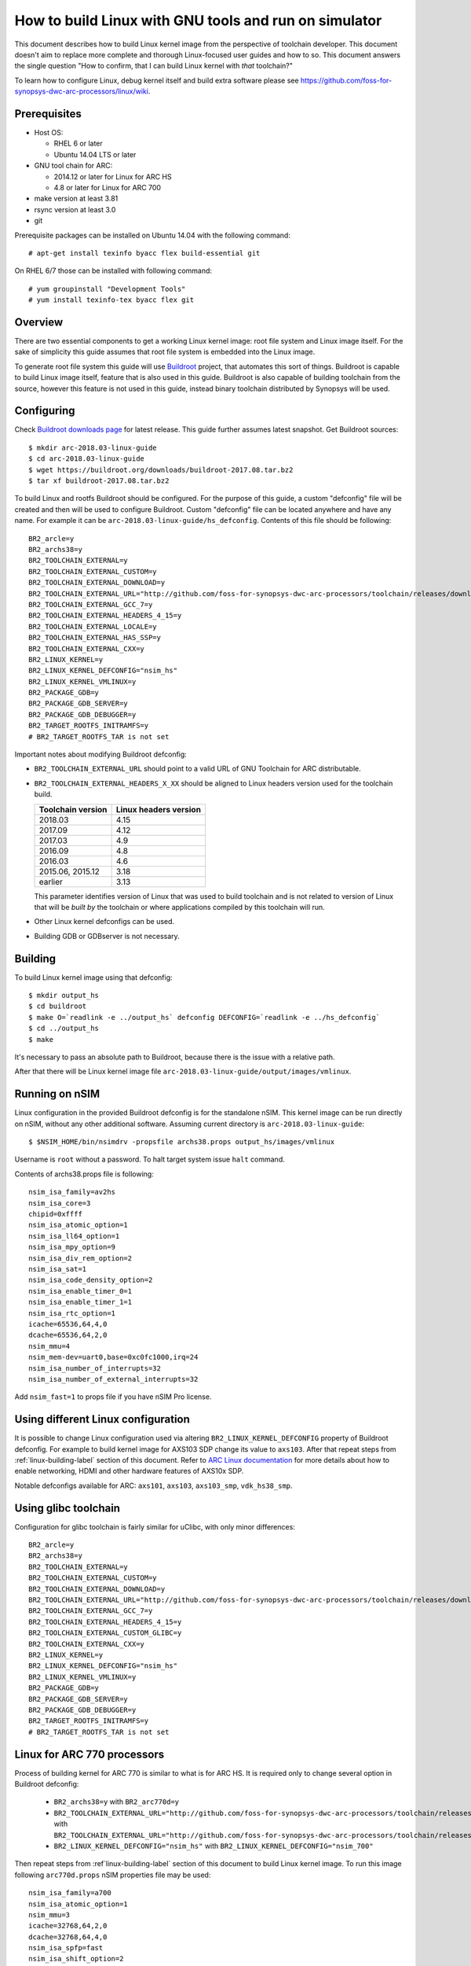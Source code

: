 .. highlightlang:: none

How to build Linux with GNU tools and run on simulator
======================================================

This document describes how to build Linux kernel image from the perspective
of toolchain developer. This document doesn't aim to replace more complete and
thorough Linux-focused user guides and how to so. This document answers the
single question "How to confirm, that I can build Linux kernel with *that*
toolchain?"

To learn how to configure Linux, debug kernel itself and build extra software
please see `<https://github.com/foss-for-synopsys-dwc-arc-processors/linux/wiki>`_.


Prerequisites
-------------

* Host OS:

  * RHEL 6 or later
  * Ubuntu 14.04 LTS or later

* GNU tool chain for ARC:

  * 2014.12 or later for Linux for ARC HS
  * 4.8 or later for Linux for ARC 700

* make version at least 3.81
* rsync version at least 3.0
* git

Prerequisite packages can be installed on Ubuntu 14.04 with the following command::

    # apt-get install texinfo byacc flex build-essential git

On RHEL 6/7 those can be installed with following command::

    # yum groupinstall "Development Tools"
    # yum install texinfo-tex byacc flex git


Overview
--------

There are two essential components to get a working Linux kernel image: root
file system and Linux image itself. For the sake of simplicity this guide
assumes that root file system is embedded into the Linux image.

To generate root file system this guide will use `Buildroot
<http://buildroot.org>`_ project, that automates this sort of things. Buildroot
is capable to build Linux image itself, feature that is also used in this
guide. Buildroot is also capable of building toolchain from the source, however
this feature is not used in this guide, instead binary toolchain distributed by
Synopsys will be used.


Configuring
-----------

Check `Buildroot downloads page <http://buildroot.org/download.html>`_ for
latest release. This guide further assumes latest snapshot. Get Buildroot
sources::

    $ mkdir arc-2018.03-linux-guide
    $ cd arc-2018.03-linux-guide
    $ wget https://buildroot.org/downloads/buildroot-2017.08.tar.bz2
    $ tar xf buildroot-2017.08.tar.bz2

To build Linux and rootfs Buildroot should be configured. For the purpose of
this guide, a custom "defconfig" file will be created and then will be used to
configure Buildroot. Custom "defconfig" file can be located anywhere and have
any name. For example it can be ``arc-2018.03-linux-guide/hs_defconfig``.
Contents of this file should be following::

    BR2_arcle=y
    BR2_archs38=y
    BR2_TOOLCHAIN_EXTERNAL=y
    BR2_TOOLCHAIN_EXTERNAL_CUSTOM=y
    BR2_TOOLCHAIN_EXTERNAL_DOWNLOAD=y
    BR2_TOOLCHAIN_EXTERNAL_URL="http://github.com/foss-for-synopsys-dwc-arc-processors/toolchain/releases/download/arc-2018.03-release/arc_gnu_2018.03_prebuilt_uclibc_le_archs_linux_install.tar.gz"
    BR2_TOOLCHAIN_EXTERNAL_GCC_7=y
    BR2_TOOLCHAIN_EXTERNAL_HEADERS_4_15=y
    BR2_TOOLCHAIN_EXTERNAL_LOCALE=y
    BR2_TOOLCHAIN_EXTERNAL_HAS_SSP=y
    BR2_TOOLCHAIN_EXTERNAL_CXX=y
    BR2_LINUX_KERNEL=y
    BR2_LINUX_KERNEL_DEFCONFIG="nsim_hs"
    BR2_LINUX_KERNEL_VMLINUX=y
    BR2_PACKAGE_GDB=y
    BR2_PACKAGE_GDB_SERVER=y
    BR2_PACKAGE_GDB_DEBUGGER=y
    BR2_TARGET_ROOTFS_INITRAMFS=y
    # BR2_TARGET_ROOTFS_TAR is not set

Important notes about modifying Buildroot defconfig:

* ``BR2_TOOLCHAIN_EXTERNAL_URL`` should point to a valid URL of GNU Toolchain
  for ARC distributable.
* ``BR2_TOOLCHAIN_EXTERNAL_HEADERS_X_XX`` should be aligned to Linux headers
  version used for the toolchain build.

  =================== =======================
  Toolchain version   Linux headers version
  =================== =======================
  2018.03             4.15
  2017.09             4.12
  2017.03             4.9
  2016.09             4.8
  2016.03             4.6
  2015.06, 2015.12    3.18
  earlier             3.13
  =================== =======================

  This parameter identifies version of Linux that was used to build toolchain and
  is not related to version of Linux that will be *built by* the toolchain or where
  applications compiled by this toolchain will run.
* Other Linux kernel defconfigs can be used.
* Building GDB or GDBserver is not necessary.


.. _linux-building-label:

Building
--------

To build Linux kernel image using that defconfig::

    $ mkdir output_hs
    $ cd buildroot
    $ make O=`readlink -e ../output_hs` defconfig DEFCONFIG=`readlink -e ../hs_defconfig`
    $ cd ../output_hs
    $ make

It's necessary to pass an absolute path to Buildroot, because there is the issue
with a relative path.

After that there will be Linux kernel image file
``arc-2018.03-linux-guide/output/images/vmlinux``.


Running on nSIM
---------------

Linux configuration in the provided Buildroot defconfig is for the standalone
nSIM. This kernel image can be run directly on nSIM, without any other
additional software. Assuming current directory is
``arc-2018.03-linux-guide``::

    $ $NSIM_HOME/bin/nsimdrv -propsfile archs38.props output_hs/images/vmlinux

Username is ``root`` without a password. To halt target system issue ``halt``
command.

Contents of archs38.props file is following::

    nsim_isa_family=av2hs
    nsim_isa_core=3
    chipid=0xffff
    nsim_isa_atomic_option=1
    nsim_isa_ll64_option=1
    nsim_isa_mpy_option=9
    nsim_isa_div_rem_option=2
    nsim_isa_sat=1
    nsim_isa_code_density_option=2
    nsim_isa_enable_timer_0=1
    nsim_isa_enable_timer_1=1
    nsim_isa_rtc_option=1
    icache=65536,64,4,0
    dcache=65536,64,2,0
    nsim_mmu=4
    nsim_mem-dev=uart0,base=0xc0fc1000,irq=24
    nsim_isa_number_of_interrupts=32
    nsim_isa_number_of_external_interrupts=32

Add ``nsim_fast=1`` to props file if you have nSIM Pro license.


Using different Linux configuration
-----------------------------------

It is possible to change Linux configuration used via altering
``BR2_LINUX_KERNEL_DEFCONFIG`` property of Buildroot defconfig. For example to
build kernel image for AXS103 SDP change its value to ``axs103``. After that
repeat steps from :ref:`linux-building-label` section of this document.  Refer
to `ARC Linux documentation
<https://github.com/foss-for-synopsys-dwc-arc-processors/linux/wiki>`_ for more
details about how to enable networking, HDMI and other hardware features of
AXS10x SDP.

Notable defconfigs available for ARC: ``axs101``, ``axs103``, ``axs103_smp``,
``vdk_hs38_smp``.


Using glibc toolchain
---------------------

Configuration for glibc toolchain is fairly similar for uClibc, with only minor
differences::

    BR2_arcle=y
    BR2_archs38=y
    BR2_TOOLCHAIN_EXTERNAL=y
    BR2_TOOLCHAIN_EXTERNAL_CUSTOM=y
    BR2_TOOLCHAIN_EXTERNAL_DOWNLOAD=y
    BR2_TOOLCHAIN_EXTERNAL_URL="http://github.com/foss-for-synopsys-dwc-arc-processors/toolchain/releases/download/arc-2018.03-release/arc_gnu_2018.03_prebuilt_glibc_le_archs_linux_install.tar.gz"
    BR2_TOOLCHAIN_EXTERNAL_GCC_7=y
    BR2_TOOLCHAIN_EXTERNAL_HEADERS_4_15=y
    BR2_TOOLCHAIN_EXTERNAL_CUSTOM_GLIBC=y
    BR2_TOOLCHAIN_EXTERNAL_CXX=y
    BR2_LINUX_KERNEL=y
    BR2_LINUX_KERNEL_DEFCONFIG="nsim_hs"
    BR2_LINUX_KERNEL_VMLINUX=y
    BR2_PACKAGE_GDB=y
    BR2_PACKAGE_GDB_SERVER=y
    BR2_PACKAGE_GDB_DEBUGGER=y
    BR2_TARGET_ROOTFS_INITRAMFS=y
    # BR2_TARGET_ROOTFS_TAR is not set


Linux for ARC 770 processors
----------------------------

Process of building kernel for ARC 770 is similar to what is for ARC HS. It is
required only to change several option in Buildroot defconfig:

  * ``BR2_archs38=y`` with ``BR2_arc770d=y``
  * ``BR2_TOOLCHAIN_EXTERNAL_URL="http://github.com/foss-for-synopsys-dwc-arc-processors/toolchain/releases/download/arc-2018.03-release/arc_gnu_2018.03_prebuilt_uclibc_le_archs_linux_install.tar.gz"``
    with
    ``BR2_TOOLCHAIN_EXTERNAL_URL="http://github.com/foss-for-synopsys-dwc-arc-processors/toolchain/releases/download/arc-2018.03-release/arc_gnu_2018.03_prebuilt_uclibc_le_arc700_linux_install.tar.gz"``
  * ``BR2_LINUX_KERNEL_DEFCONFIG="nsim_hs"`` with
    ``BR2_LINUX_KERNEL_DEFCONFIG="nsim_700"``

Then repeat steps from :ref`linux-building-label` section of this document to build
Linux kernel image. To run this image following ``arc770d.props`` nSIM properties
file may be used::

    nsim_isa_family=a700
    nsim_isa_atomic_option=1
    nsim_mmu=3
    icache=32768,64,2,0
    dcache=32768,64,4,0
    nsim_isa_spfp=fast
    nsim_isa_shift_option=2
    nsim_isa_swap_option=1
    nsim_isa_bitscan_option=1
    nsim_isa_sat=1
    nsim_isa_mpy32=1
    nsim_isa_enable_timer_0=1
    nsim_isa_enable_timer_1=1
    nsim_mem-dev=uart0,base=0xc0fc1000,irq=5
    nsim_isa_number_of_interrupts=32
    nsim_isa_number_of_external_interrupts=32


Linux for ARC HS VDK
--------------------

This section is specific to ARC HS VDK which is distributed along with nSIM
(nSIM Pro license is required).

Buildroot defconfig for VDK differs from the one for a simple nSIM:

* Linux defconfig is ``vdk_hs38_smp`` for single core simulation.
* Ext2 file of root file system should be created, instead of being linked into
  the kernel

With those changes Buildroot defconfig for ARC HS VDK is::

    BR2_arcle=y
    BR2_archs38=y
    BR2_TOOLCHAIN_EXTERNAL=y
    BR2_TOOLCHAIN_EXTERNAL_CUSTOM=y
    BR2_TOOLCHAIN_EXTERNAL_DOWNLOAD=y
    BR2_TOOLCHAIN_EXTERNAL_URL="http://github.com/foss-for-synopsys-dwc-arc-processors/toolchain/releases/download/arc-2018.03-release/arc_gnu_2018.03_prebuilt_uclibc_le_archs_linux_install.tar.gz"
    BR2_TOOLCHAIN_EXTERNAL_GCC_7=y
    BR2_TOOLCHAIN_EXTERNAL_HEADERS_4_15=y
    BR2_TOOLCHAIN_EXTERNAL_LOCALE=y
    BR2_TOOLCHAIN_EXTERNAL_HAS_SSP=y
    BR2_TOOLCHAIN_EXTERNAL_CXX=y
    BR2_LINUX_KERNEL=y
    BR2_LINUX_KERNEL_DEFCONFIG="vdk_hs38_smp"
    BR2_LINUX_KERNEL_VMLINUX=y
    BR2_PACKAGE_GDB=y
    BR2_PACKAGE_GDB_SERVER=y
    BR2_PACKAGE_GDB_DEBUGGER=y
    BR2_TARGET_ROOTFS_EXT2=y
    # BR2_TARGET_ROOTFS_TAR is not set

Save this defconfig to some file (for example ``vdk_defconfig``). Then use same
process as in :ref:`linux-building-label` section.::

    $ mkdir output_vdk
    $ cd buildroot
    $ make O=`readlink -e ../output_vdk` defconfig DEFCONFIG=<path-to-VDK-defconfig-file>
    $ cd ../output_vdk
    $ make

ARC HS VDK already includes Linux kernel image and root file system image. To
replace them with your newly generated files::

    $ cd <VDK-directory>/skins/ARC-Linux
    $ mv rootfs.ARCv2.ext2{,.orig}
    $ ln -s <path-to-Buildroot-output/images/rootfs.ext2 rootfs.ARCv2.ext2
    $ mv ARCv2/vmlinux_smp{,.orig}
    $ ln -s <path-to-Buildroot-output/images/vmlinux ARCv2/vmlinux_smp

Before running VDK if you wish to have a working networking connection on Linux
for ARC system it is required to configure VDK VHub application. By default
this application will pass all Ethernet packets to the VDK Ethernet model,
however on busy networks that can be too much to handle in a model, therefore
it is highly recommended to configure destination address filtering. Modify
``VirtualAndRealWorldIO/VHub/vhub.conf``: : set ``DestMACFilterEnable`` to
``true``, and append some random valid MAC address to the list of
``DestMACFilter``, or use one of the MAC address examples in the list. This
guide will use D8:D3:85:CF:D5:CE - this address is already in the list. Note
that is has been observed that it is not possible to assign some addresses to
Ethernet device model in VDK, instead of success there is an error "Cannot
assign requested address".

Note, that due to the way how VHub application works, it is impossible to
connect to the Ethernet model from the host on which it runs on and vice versa.
Therefore to use networking in target it is required to either have another
host and communicate with it.

Run VHub application as root::

    # VirtualAndRealWorldIO/VHub/vhub -f VirtualAndRealWorldIO/VHub/vhub.conf

In another console launch VDK::

    $ . setup.sh
    $ ./skins/ARC-Linux/start_interactive.tcl

After VDK will load, start simulation. After Linux kernel will boot, login into
system via UART console: login ``root``, no password. By default networking is
switched off. Enable ``eth0`` device, configure it is use MAC from address
configured in VHub::

    [arclinux] # ifconfig eth0 hw ether d8:d3:85:cf:d5:ce
    [arclinux] # ifconfig eth0 up

Linux kernel will emit errors about failed PTP initialization - those are
expected. Assign IP address to the target system. This example uses DHCP::

    [arclinux] # udhcpc eth0

Now it is possible to mount some NFS share and run applications from it::

    [arclinux] # mount -t nfs public-nfs:/home/arc_user/pub /mnt
    [arclinux] # /mnt/hello_world


Linux for AXS103 SDP
--------------------

Build process using Buildroot is the same as for standalone nSIM. Buildroot
defconfig is::

    BR2_arcle=y
    BR2_archs38=y
    BR2_TOOLCHAIN_EXTERNAL=y
    BR2_TOOLCHAIN_EXTERNAL_CUSTOM=y
    BR2_TOOLCHAIN_EXTERNAL_DOWNLOAD=y
    BR2_TOOLCHAIN_EXTERNAL_URL="http://github.com/foss-for-synopsys-dwc-arc-processors/toolchain/releases/download/arc-2018.03/arc_gnu_2018.03_prebuilt_uclibc_le_archs_linux_install.tar.gz"
    BR2_TOOLCHAIN_EXTERNAL_GCC_7=y
    BR2_TOOLCHAIN_EXTERNAL_HEADERS_4_15=y
    BR2_TOOLCHAIN_EXTERNAL_LOCALE=y
    BR2_TOOLCHAIN_EXTERNAL_HAS_SSP=y
    BR2_TOOLCHAIN_EXTERNAL_CXX=y
    BR2_LINUX_KERNEL=y
    BR2_LINUX_KERNEL_DEFCONFIG="axs103_smp"
    BR2_PACKAGE_GDB=y
    BR2_PACKAGE_GDB_SERVER=y
    BR2_PACKAGE_GDB_DEBUGGER=y
    BR2_TARGET_ROOTFS_INITRAMFS=y
    # BR2_TARGET_ROOTFS_TAR is not set

This defconfig will create a uImage file instead of vmlinux. Please refer to
`ARC Linux wiki
<https://github.com/foss-for-synopsys-dwc-arc-processors/linux/wiki/Getting-Started-with-Linux-on-ARC-AXS103-Software-Development-Platform-(SDP)>`_
for more details on using u-boot with AXS103.
